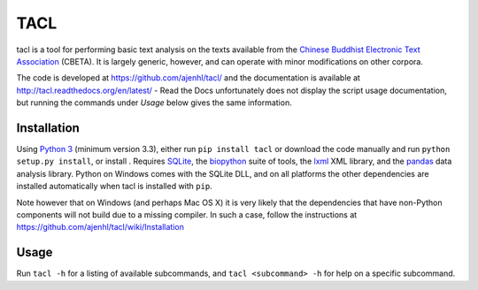 TACL
====

tacl is a tool for performing basic text analysis on the texts
available from the `Chinese Buddhist Electronic Text Association`_
(CBETA). It is largely generic, however, and can operate with minor
modifications on other corpora.

The code is developed at https://github.com/ajenhl/tacl/ and the
documentation is available at http://tacl.readthedocs.org/en/latest/ -
Read the Docs unfortunately does not display the script usage
documentation, but running the commands under `Usage` below gives the
same information.


Installation
------------

Using `Python 3`_ (minimum version 3.3), either run ``pip install
tacl`` or download the code manually and run ``python setup.py
install``, or install . Requires `SQLite`_, the `biopython`_ suite of
tools, the `lxml`_ XML library, and the `pandas`_ data analysis
library. Python on Windows comes with the SQLite DLL, and on all
platforms the other dependencies are installed automatically when tacl
is installed with ``pip``.

Note however that on Windows (and perhaps Mac OS X) it is very likely
that the dependencies that have non-Python components will not build
due to a missing compiler. In such a case, follow the instructions at
https://github.com/ajenhl/tacl/wiki/Installation


Usage
-----

Run ``tacl -h`` for a listing of available subcommands, and ``tacl
<subcommand> -h`` for help on a specific subcommand.


.. _Chinese Buddhist Electronic Text Association: http://www.cbeta.org/
.. _Python 3: http://www.python.org/
.. _SQLite: http://www.sqlite.org/
.. _biopython: http://biopython.org/
.. _lxml: http://lxml.de/
.. _pandas: http://pandas.pydata.org/
